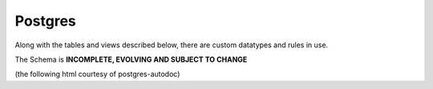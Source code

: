 Postgres
========

Along with the tables and views described below, there are custom datatypes and rules in use.

The Schema is **INCOMPLETE, EVOLVING AND SUBJECT TO CHANGE** 

(the following html courtesy of postgres-autodoc)

.. raw:: html
   :file: ../../_static/schema.html




